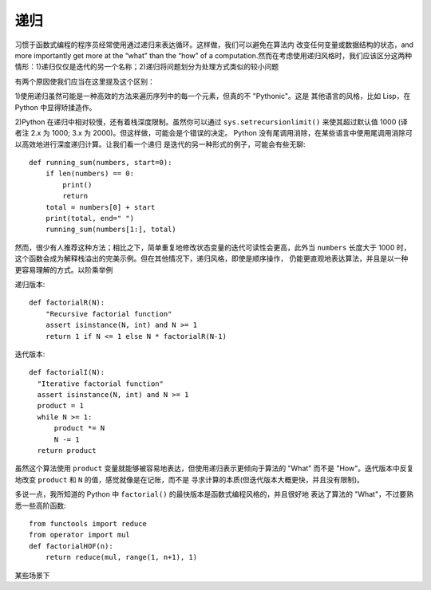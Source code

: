 递归
========
习惯于函数式编程的程序员经常使用通过递归来表达循环。这样做，我们可以避免在算法内
改变任何变量或数据结构的状态，and more importantly get more at the “what”
than the “how” of a computation.然而在考虑使用递归风格时，我们应该区分这两种
情形：1)递归仅仅是迭代的另一个名称；2)递归将问题划分为处理方式类似的较小问题

有两个原因使我们应当在这里提及这个区别：

1)使用递归虽然可能是一种高效的方法来遍历序列中的每一个元素，但真的不 "Pythonic"。这是
其他语言的风格，比如 Lisp，在 Python 中显得矫揉造作。

2)Python 在递归中相对较慢，还有着栈深度限制。虽然你可以通过 ``sys.setrecursionlimit()``
来使其超过默认值 1000 (译者注 2.x 为 1000; 3.x 为 2000)。但这样做，可能会是个错误的决定。
Python 没有尾调用消除，在某些语言中使用尾调用消除可以高效地进行深度递归计算。让我们看一个递归
是迭代的另一种形式的例子，可能会有些无聊::

    def running_sum(numbers, start=0):
        if len(numbers) == 0:
            print()
            return
        total = numbers[0] + start
        print(total, end=" ")
        running_sum(numbers[1:], total)

然而，很少有人推荐这种方法；相比之下，简单重复地修改状态变量的迭代可读性会更高，此外当 ``numbers``
长度大于 1000 时，这个函数会成为解释栈溢出的完美示例。但在其他情况下，递归风格，即使是顺序操作，
仍能更直观地表达算法，并且是以一种更容易理解的方式。以阶乘举例

递归版本::

    def factorialR(N):
        "Recursive factorial function"
        assert isinstance(N, int) and N >= 1
        return 1 if N <= 1 else N * factorialR(N-1)


迭代版本::

    def factorialI(N):
      "Iterative factorial function"
      assert isinstance(N, int) and N >= 1
      product = 1
      while N >= 1:
          product *= N
          N -= 1
      return product

虽然这个算法使用 ``product`` 变量就能够被容易地表达，但使用递归表示更倾向于算法的 "What"
而不是 "How"。迭代版本中反复地改变 ``product`` 和 ``N`` 的值，感觉就像是在记账，而不是
寻求计算的本质(但迭代版本大概更快，并且没有限制)。

多说一点，我所知道的 Python 中 ``factorial()`` 的最快版本是函数式编程风格的，并且很好地
表达了算法的 "What"，不过要熟悉一些高阶函数::

    from functools import reduce
    from operator import mul
    def factorialHOF(n):
        return reduce(mul, range(1, n+1), 1)

某些场景下
